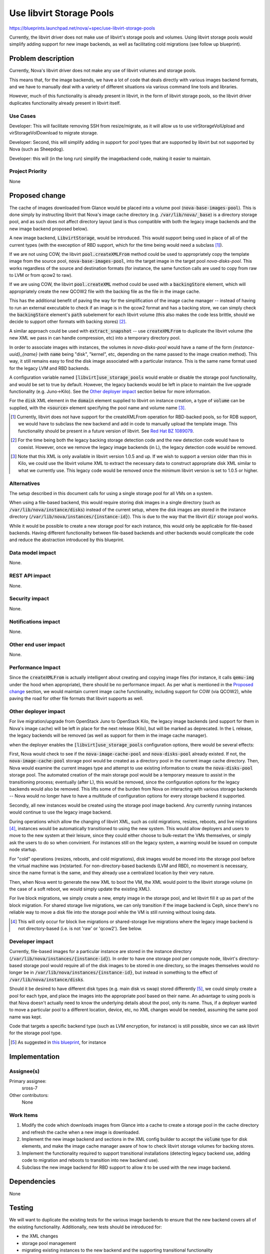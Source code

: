 ..
 This work is licensed under a Creative Commons Attribution 3.0 Unported
 License.

 http://creativecommons.org/licenses/by/3.0/legalcode

=========================
Use libvirt Storage Pools
=========================

https://blueprints.launchpad.net/nova/+spec/use-libvirt-storage-pools

Currently, the libvirt driver does not make use of libvirt's storage pools
and volumes.  Using libvirt storage pools would simplify adding support for
new image backends, as well as facilitating cold migrations (see follow up
blueprint).


Problem description
===================

Currently, Nova's libvirt driver does not make any use of libvirt volumes
and storage pools.

This means that, for the image backends, we have a lot
of code that deals directly with various images backend formats, and we have
to manually deal with a variety of different situations via various command
line tools and libraries.

However, much of this functionality is already present in libvirt, in the form
of libvirt storage pools, so the libvirt driver duplicates functionality
already present in libvirt itself.

Use Cases
-----------

Developer: This will facilitate removing SSH from resize/migrate, as it will
allow us to use virStorageVolUpload and virStorageVolDownload to migrate
storage.

Developer: Second, this will simplify adding in support for pool types that
are supported by libvirt but not supported by Nova (such as Sheepdog).

Developer: this will (in the long run) simplify the imagebackend code, making
it easier to maintain.

Project Priority
----------------

None

Proposed change
===============

The cache of images downloaded from Glance would be placed into a volume pool
(:code:`nova-base-images-pool`).  This is done simply by instructing libvirt
that Nova's image cache directory (e.g. :code:`/var/lib/nova/_base`) is a
directory storage pool, and as such does not affect directory layout (and is
thus compatible with both the legacy image backends and the new image backend
proposed below).

A new image backend, :code:`LibvirtStorage`, would be introduced.  This would
support being used in place of all of the current types (with the exeception of
RBD support, which for the time being would need a subclass [1]_).

If we are not using COW, the libvirt :code:`pool.createXMLFrom` method
could be used to appropriately copy the template image from the source pool,
:code:`nova-base-images-pool`, into the target image in the target pool
`nova-disks-pool`.  This works regardless of the source and destination formats
(for instance, the same function calls are used to copy from raw to LVM or
from qcow2 to raw).

If we are using COW, the libvirt :code:`pool.createXML` method could be used
with a :code:`backingStore` element, which will appropriately create the new
QCOW2 file with the backing file as the file in the image cache.

This has the additional benefit of paving the way for the simplification of the
image cache manager -- instead of having to run an external executable to check
if an image is in the qcow2 format and has a backing store, we can simply check
the :code:`backingStore` element's :code:`path` subelement for each
libvirt volume (this also makes the code less brittle, should we decide to
support other formats with backing stores) [2]_.

A similar approach could be used with :code:`extract_snapshot` -- use
:code:`createXMLFrom` to duplicate the libvirt volume (the new XML we pass
in can handle compression, etc) into a temporary directory pool.

In order to associate images with instances, the volumes in `nova-disks-pool`
would have a name of the form `{instance-uuid}_{name}` (with :code:`name` being
"disk", "kernel", etc, depending on the name passed to the image creation
method).  This way, it still remains easy to find the disk image associated
with a particular instance.  This is the same name format used for the legacy
LVM and RBD backends.

A configuration variable named :code:`[libvirt]use_storage_pools` would enable
or disable the storage pool functionality, and would be set to true by default.
However, the legacy backends would be left in place to maintain the live
upgrade functionality (e.g. Juno->Kilo). See the `Other deployer impact`_
section below for more information.

For the :code:`disk` XML element in the :code:`domain` element supplied to
libvirt on instance creation, a type of :code:`volume` can be supplied, with
the :code:`<source>` element specifying the pool name and volume name [3]_.

.. [1] Currently, libvirt does not have support for the createXMLFrom operation
   for RBD-backed pools, so for RDB support, we would have to subclass the new
   backend and add in code to manually upload the template image.  This
   functionality should be present in a future version of libvirt. See
   `Red Hat BZ 1089079 <https://bugzilla.redhat.com/show_bug.cgi?id=1089079>`_.

.. [2] For the time being both the legacy backing storage detection code and
   the new detection code would have to coexist.  However, once we remove the
   legacy image backends (in L), the legacy detection code would be removed.

.. [3] Note that this XML is only available in libvirt version 1.0.5 and up.
   If we wish to support a version older than this in Kilo, we could use the
   libvirt volume XML to extract the necessary data to construct appropriate
   disk XML similar to what we currently use.  This legacy code would be
   removed once the minimum libvirt version is set to 1.0.5 or higher.

Alternatives
------------

The setup described in this document calls for using a single storage pool
for all VMs on a system.

When using a file-based backend, this would require storing disk images in a
single directory (such as :code:`/var/lib/nova/instance/disks`) instead of the
current setup, where the disk images are stored in the instance directory
(:code:`/var/lib/nova/instances/{instance-id}`).  This is due to the way that
the libvirt :code:`dir` storage pool works.

While it would be possible to create a new storage pool for each instance,
this would only be applicable for file-based backends.  Having different
functionality between file-based backends and other backends would complicate
the code and reduce the abstraction introduced by this blueprint.

Data model impact
-----------------

None.

REST API impact
---------------

None.

Security impact
---------------

None.

Notifications impact
--------------------

None.

Other end user impact
---------------------

None.

Performance Impact
------------------

Since the :code:`createXMLFrom` is actually intelligent about creating and
copying image files (for instance, it calls :code:`qemu-img` under the hood
when appropriate), there should be no performance impact.  As per what is
mentioned in the `Proposed change`_ section, we would maintain current image
cache functionality, including support for COW (via QCOW2), while paving the
road for other file formats that libvirt supports as well.

Other deployer impact
---------------------

For live migration/upgrade from OpenStack Juno to OpenStack Kilo, the
legacy image backends (and support for them in Nova's image cache) will be left
in place for the next release (Kilo), but will be marked as deprecated.  In
the L release, the legacy backends will be removed (as well as support for
them in the image cache manager).

when the deployer enables the :code:`[libvirt]use_storage_pools` configuration
options, there would be several effects:

First, Nova would check to see if the :code:`nova-image-cache-pool` and
:code:`nova-disks-pool` already existed.  If not, the
:code:`nova-image-cache-pool` storage pool would be created as a directory pool
in the current image cache directory.  Then, Nova would examine the current
images type and attempt to use existing information to create the
:code:`nova-disks-pool` storage pool.  The automated creation of the main
storage pool would be a temporary measure to assist in the transitioning
process; eventually (after L), this would be removed, since the configuration
options for the legacy backends would also be removed.  This lifts some of the
burden from Nova on interacting with various storage backends -- Nova would
no longer have to have a multitude of configuration options for every storage
backend it supported.

Secondly, all new instances would be created using the storage pool image
backend.  Any currently running instances would continue to use the legacy
image backend.

During operations which allow the changing of libvirt XML, such as cold
migrations, resizes, reboots, and live migrations [4]_, instances would be
automatically transitioned to using the new system.  This would allow
deployers and users to move to the new system at their leisure, since they
could either choose to bulk-restart the VMs themselves, or simply ask the users
to do so when convinient.  For instances still on the legacy system, a warning
would be issued on compute node startup.

For "cold" operations (resizes, reboots, and cold migrations), disk images
would be moved into the storage pool before the virtual machine was
(re)started.  For non-directory-based backends (LVM and RBD), no movement is
necessary, since the name format is the same, and they already use a
centralized location by their very nature.

Then, when Nova went to generate the new XML to boot the VM, the XML would
point to the libvirt storage volume (in the case of a soft reboot, we would
simply update the existing XML).

For live block migrations, we simply create a new, empty image in the storage
pool, and let libvirt fill it up as part of the block migration.  For
shared storage live migrations, we can only transition if the image backend
is Ceph, since there's no reliable way to move a disk file into the storage
pool while the VM is still running without losing data.

.. [4] This will only occur for block live migrations or shared-storage live
   migrations where the legacy image backend is not directory-based (i.e.
   is not 'raw' or 'qcow2').  See below.

Developer impact
----------------

Currently, file-based images for a particular instance are stored in the
instance directory (:code:`/var/lib/nova/instances/{instance-id}`).  In order
to have one storage pool per compute node, libvirt's directory-based storage
pool would require all of the disk images to be stored in one directory, so
the images themselves would no longer be in
:code:`/var/lib/nova/instances/{instance-id}`, but instead in something
to the effect of :code:`/var/lib/nova/instance/disks`.

Should it be desired to have different disk types (e.g. main disk vs swap)
stored differently [5]_, we could simply create a pool for each type, and place
the images into the appropriate pool based on their name.  An advantage to
using pools is that Nova doesn't actually need to know the underlying details
about the pool, only its name.  Thus, if a deployer wanted to move a particular
pool to a different location, device, etc, no XML changes would be needed,
assuming the same pool name was kept.

Code that targets a specific backend type (such as LVM encryption, for
instance) is still possible, since we can ask libvirt for the storage pool
type.

.. [5] As suggested in
   `this blueprint <https://review.openstack.org/#/c/83727>`_, for instance

Implementation
==============

Assignee(s)
-----------

Primary assignee:
    sross-7

Other contributors:
    None

Work Items
----------

1. Modify the code which downloads images from Glance into a cache to
   create a storage pool in the cache directory and refresh the cache
   when a new image is downloaded.

2. Implement the new image backend and sections in the XML config builder to
   accept the :code:`volume` type for disk elements, and make the image cache
   manager aware of how to check libvirt storage volumes for backing stores.

3. Implement the functionality required to support transitional installations
   (detecting legacy backend use, adding code to migration and reboots to
   transition into new backend use).

4. Subclass the new image backend for RBD support to allow it to be used with
   the new image backend.


Dependencies
============

None

Testing
=======

We will want to duplicate the existing tests for the various image backends to
ensure that the new backend covers all of the existing functionality.
Additionally, new tests should be introduced for:

* the XML changes

* storage pool management

* migrating existing instances to the new backend and the supporting
  transitional functionality

Documentation Impact
====================

We should warn about the deprecation of the legacy image backends,
and note the change to the new backend.  It should also be noted that
migrations and cold resizes are the preferred method to transition existing
instances to the new backend.


References
==========

* http://libvirt.org/formatdomain.html#elementsDisks

* http://libvirt.org/formatstorage.html

* http://libvirt.org/storage.html

* http://libvirt.org/html/libvirt-libvirt.html#virStorageVolCreateXMLFrom
